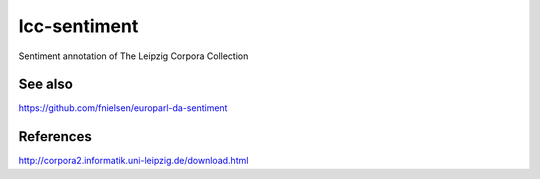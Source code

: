 lcc-sentiment
=============

Sentiment annotation of The Leipzig Corpora Collection

See also
--------
https://github.com/fnielsen/europarl-da-sentiment

References
----------
http://corpora2.informatik.uni-leipzig.de/download.html

